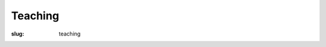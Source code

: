 Teaching
========

:slug: teaching

.. container:: clearfix

  .. raw:: html

    <h3>Current Teaching</h3>

    &nbsp;

    <h3>Past Teaching</h3>

    <p>Machine Translation -- Guest lectures at <a href="https://shef.ac.uk" target='_blank'>The University of Sheffield</a>, UK (2017-2020)</p>
    <p>Algorithms and Advanced Programming, Recursion and binary trees -- <a href="https://www.univ-lemans.fr/en/index.html" target='_blank'>Le Mans University</a>, France (2014)</p>
    <p>Internet and Computer Science (C2i) -- <a href="https://www.univ-lemans.fr/en/index.html" target='_blank'>Le Mans University</a>, France (2006-2007)</p>
    &nbsp;
